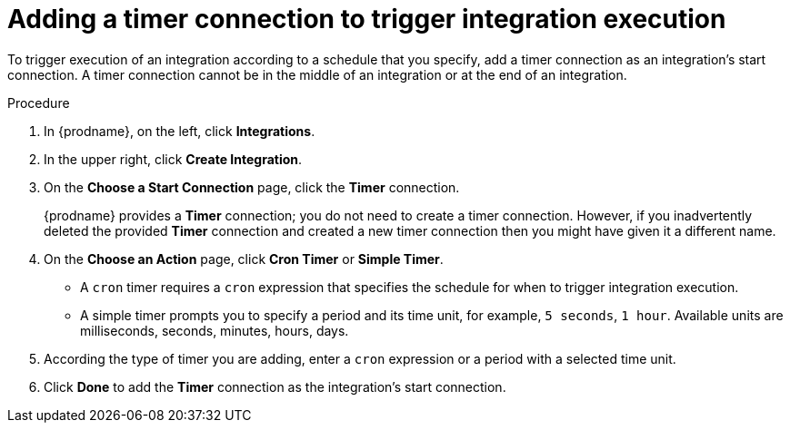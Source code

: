 // Module included in the following assemblies:
// as_trigger-integration-with-timer.adoc

[id='add-timer-connection_{context}']
= Adding a timer connection to trigger integration execution

To trigger execution of an integration according to a schedule that
you specify, add a timer connection as an integration's start
connection. A timer connection cannot be in the middle of an 
integration or at the end of an integration. 

.Procedure

. In {prodname}, on the left, click *Integrations*.
. In the upper right, click *Create Integration*.
. On the *Choose a Start Connection* page, click the *Timer* connection. 
+
{prodname} provides a *Timer* connection; you do not need to create a timer
connection. However, if you inadvertently deleted the provided *Timer*
connection and created a new timer connection then you might have given it
a different name. 

. On the *Choose an Action* page, click *Cron Timer* or *Simple Timer*. 
+
* A `cron` timer requires a `cron` expression that specifies the
schedule for when to trigger integration execution. 
* A simple timer prompts you to specify a period and its time unit, 
for example, `5 seconds`, `1 hour`. Available units are 
milliseconds, seconds, minutes, hours, days. 
. According the type of timer you are adding, enter a `cron` expression 
or a period with a selected time unit. 
. Click *Done* to add the *Timer* connection as the integration's 
start connection.  
